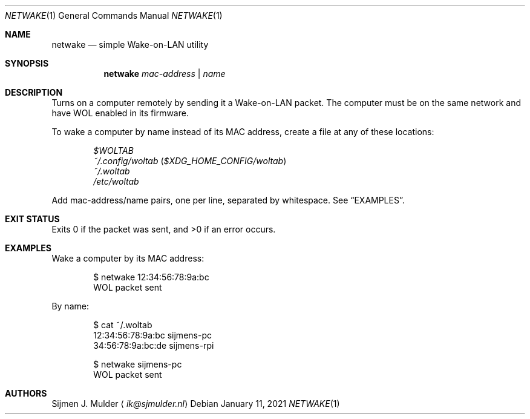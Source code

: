 .Dd January 11, 2021
.Dt NETWAKE 1
.Os
.Sh NAME
.Nm netwake
.Nd simple Wake-on-LAN utility
.Sh SYNOPSIS
.Nm
.Ar mac-address |
.Ar name
.Sh DESCRIPTION
Turns on a computer remotely by sending it a Wake-on-LAN packet.
The computer must be on the same network
and have WOL enabled in its firmware.
.Pp
To wake a computer by name instead of its MAC address,
create a file at any of these locations:
.Pp
.Bl -inset -offset Ds -compact
.It
.Pa $WOLTAB
.It
.Pa ~/.config/woltab Pq Pa $XDG_HOME_CONFIG/woltab
.It
.Pa ~/.woltab
.It
.Pa /etc/woltab
.El
.Pp
Add mac-address/name pairs, one per line,
separated by whitespace.
See
.Sx EXAMPLES .
.Sh EXIT STATUS
Exits 0 if the packet was sent, and >0 if an error occurs.
.Sh EXAMPLES
Wake a computer by its MAC address:
.Bd -literal -offset indent
$ netwake 12:34:56:78:9a:bc
WOL packet sent
.Ed
.Pp
By name:
.Bd -literal -offset indent
$ cat ~/.woltab
12:34:56:78:9a:bc sijmens-pc
34:56:78:9a:bc:de sijmens-rpi

$ netwake sijmens-pc
WOL packet sent
.Ed
.Sh AUTHORS
.An Sijmen J. Mulder
.Aq Mt ik@sjmulder.nl
